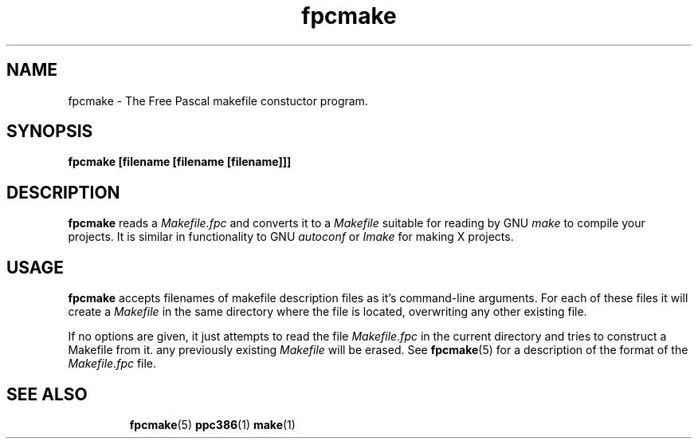 .TH fpcmake 1 "12 Dec 1999" "Free Pascal" "Free Pascal Makefile constructor"
.SH NAME
fpcmake \- The Free Pascal makefile constuctor program.

.SH SYNOPSIS

.B fpcmake [filename [filename [filename]]]

.SH DESCRIPTION

.B fpcmake
reads a 
.I Makefile.fpc
and converts it to a 
.I Makefile
suitable for reading by GNU 
.I make
to compile your projects. It is similar in functionality to GNU 
.I autoconf 
or 
.I Imake
for making X projects.

.SH USAGE

.B fpcmake
accepts filenames of makefile description files as it's command-line
arguments. For each of these files it will create a 
.I Makefile 
in the same directory where the file is located, overwriting any other 
existing file.

If no options are given, it just attempts to read the file 
.I Makefile.fpc
in the current directory and tries to construct a Makefile from it.
any previously existing 
.I Makefile
will be erased. See 
.BR fpcmake (5)
for a description of the format of the
.I Makefile.fpc
file.

.SH SEE ALSO
.IP 
.BR  fpcmake (5)
.BR  ppc386 (1)
.BR  make (1)
